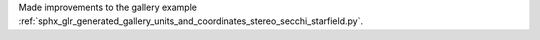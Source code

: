 Made improvements to the gallery example :ref:`sphx_glr_generated_gallery_units_and_coordinates_stereo_secchi_starfield.py`.
